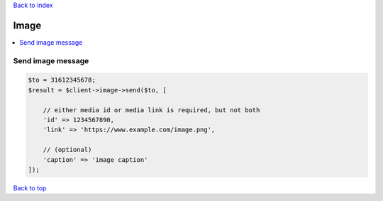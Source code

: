 .. _top:
.. title:: Image

`Back to index <index.rst>`_

=====
Image
=====

.. contents::
    :local:


Send image message
``````````````````

.. code-block:: php
    
    $to = 31612345678;
    $result = $client->image->send($to, [
        
        // either media id or media link is required, but not both
        'id' => 1234567890,
        'link' => 'https://www.example.com/image.png',
        
        // (optional)
        'caption' => 'image caption'
    ]);


`Back to top <#top>`_
